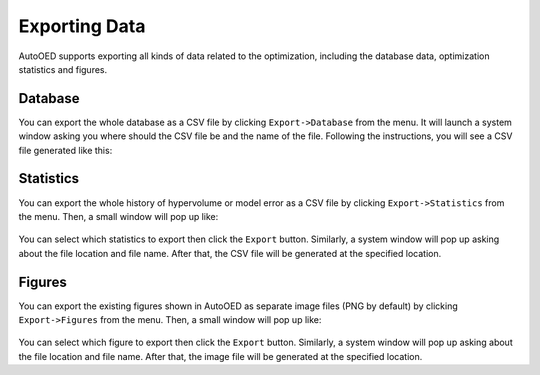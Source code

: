 --------------
Exporting Data
--------------

AutoOED supports exporting all kinds of data related to the optimization, 
including the database data, optimization statistics and figures.


Database
--------

You can export the whole database as a CSV file by clicking ``Export->Database`` from the menu.
It will launch a system window asking you where should the CSV file be and the name of the file.
Following the instructions, you will see a CSV file generated like this:

.. figure:: ../../_static/manual-personal/export-data/database.png
   :width: 700 px


Statistics
----------

You can export the whole history of hypervolume or model error as a CSV file by clicking ``Export->Statistics`` from the menu.
Then, a small window will pop up like:

.. figure:: ../../_static/manual-personal/export-data/statistics.png
   :width: 300 px

You can select which statistics to export then click the ``Export`` button. Similarly, a system window will pop up
asking about the file location and file name. After that, the CSV file will be generated at the specified location.


Figures
-------

You can export the existing figures shown in AutoOED as separate image files (PNG by default) by clicking ``Export->Figures`` from the menu.
Then, a small window will pop up like:

.. figure:: ../../_static/manual-personal/export-data/figures.png
   :width: 300 px

You can select which figure to export then click the ``Export`` button. Similarly, a system window will pop up
asking about the file location and file name. After that, the image file will be generated at the specified location.
